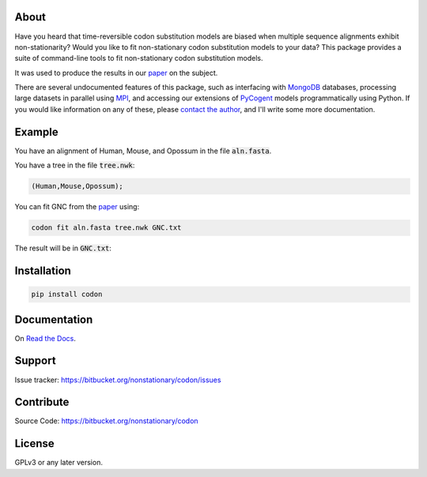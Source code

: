 About
=====

Have you heard that time-reversible codon substitution models are biased when multiple sequence alignments exhibit non-stationarity? Would you like to fit non-stationary codon substitution models to your data? This package provides a suite of command-line tools to fit non-stationary codon substitution models.

It was used to produce the results in our paper_ on the subject.

There are several undocumented features of this package, such as interfacing with MongoDB_ databases, processing large datasets in parallel using MPI_, and accessing our extensions of PyCogent_ models programmatically using Python. If you would like information on any of these, please `contact the author`_, and I'll write some more documentation.

.. _paper: https://peerj.com/preprints/
.. _MongoDB: https://en.wikipedia.org/wiki/MongoDB
.. _MPI: https://en.wikipedia.org/wiki/Message_Passing_Interface
.. _contact the author: https://bitbucket.org/nonstationary/codon/issues
.. _PyCogent: http://pycogent.org

Example
=======

You have an alignment of Human, Mouse, and Opossum in the file :code:`aln.fasta`.

You have a tree in the file :code:`tree.nwk`:

.. code-block:: text

  (Human,Mouse,Opossum);

You can fit GNC from the paper_ using:

.. code-block:: bash

  codon fit aln.fasta tree.nwk GNC.txt

The result will be in :code:`GNC.txt`:

.. raw:: html

  <div class="highlight-text" style="height: 200px;"><div class="highlight"><pre>
  Likelihood Function Table
  =============================================================================
     edge    parent    length       A>C       A>G       A>T       C>A       C>G
  -----------------------------------------------------------------------------
    Human      root    0.0808    5.9707    4.3949    6.5200    8.0418    0.0500
    Mouse      root    0.2119    0.9965    1.4484    0.8000    0.2648    0.0500
  Opossum      root    0.3457    0.9909    1.7200    2.3427    4.3204    1.2068
  -----------------------------------------------------------------------------
  
  continued: 
  ===============================================================================
     edge       C>T        G>A       G>C       G>T       T>A        T>C     omega
  -------------------------------------------------------------------------------
    Human    8.8596    20.0000    0.0500    0.0500    0.0500    10.7019    0.0150
    Mouse    0.4895     0.9670    0.0500    0.0500    0.2828     1.5363    0.0000
  Opossum    2.9152     6.9261    0.0500    2.3511    1.0258     2.7257    0.0148
  -------------------------------------------------------------------------------
  
  ===============
  motif    mprobs
  ---------------
    CTT    0.0180
    ACC    0.0121
    ACA    0.0387
    ACG    0.0000
    ATC    0.0111
    ATA    0.0123
    AGG    0.0128
    CCT    0.0170
    AGC    0.0133
    AGA    0.0171
    ATT    0.0246
    CTG    0.0065
    CTA    0.0109
    ACT    0.0152
    CCG    0.0000
    AGT    0.0468
    CCA    0.0193
    CCC    0.0058
    TAT    0.0188
    GGT    0.0121
    CGA    0.0091
    CGC    0.0000
    CGG    0.0061
    GGG    0.0031
    GGA    0.0115
    GGC    0.0182
    TAC    0.0112
    CGT    0.0059
    GTA    0.0087
    GTC    0.0063
    GTG    0.0151
    GAG    0.0324
    GTT    0.0090
    GAC    0.0109
    ATG    0.0240
    AAG    0.0269
    AAA    0.0452
    AAC    0.0335
    CTC    0.0090
    CAT    0.0098
    AAT    0.0295
    CAC    0.0202
    CAA    0.0094
    CAG    0.0386
    TGT    0.0208
    TCT    0.0128
    GAT    0.0402
    TTT    0.0090
    TGC    0.0032
    TGG    0.0060
    TTC    0.0060
    TCG    0.0000
    TTA    0.0352
    TTG    0.0165
    TCC    0.0086
    GAA    0.0487
    TCA    0.0147
    GCA    0.0412
    GCC    0.0160
    GCG    0.0000
    GCT    0.0149
  ---------------
  </pre></div></div>

Installation
============

.. code:: bash

  pip install codon

Documentation
=============

On `Read the Docs <http://codon.readthedocs.org/en/latest/>`_.

Support
=======

Issue tracker: https://bitbucket.org/nonstationary/codon/issues

Contribute
==========

Source Code: https://bitbucket.org/nonstationary/codon

License
========

GPLv3 or any later version.

